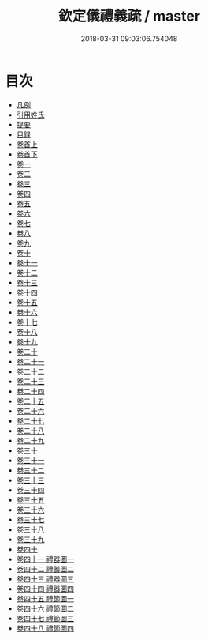 #+TITLE: 欽定儀禮義疏 / master
#+DATE: 2018-03-31 09:03:06.754048
* 目次
 - [[file:KR1d0037_000.txt::000-1b][凡例]]
 - [[file:KR1d0037_000.txt::000-6a][引用姓氏]]
 - [[file:KR1d0037_000.txt::000-20a][提要]]
 - [[file:KR1d0037_000.txt::000-22a][目録]]
 - [[file:KR1d0037_001.txt::001-1a][卷首上]]
 - [[file:KR1d0037_002.txt::002-1a][卷首下]]
 - [[file:KR1d0037_003.txt::003-1a][卷一]]
 - [[file:KR1d0037_004.txt::004-1a][卷二]]
 - [[file:KR1d0037_005.txt::005-1a][卷三]]
 - [[file:KR1d0037_006.txt::006-1a][卷四]]
 - [[file:KR1d0037_007.txt::007-1a][卷五]]
 - [[file:KR1d0037_008.txt::008-1a][卷六]]
 - [[file:KR1d0037_009.txt::009-1a][卷七]]
 - [[file:KR1d0037_010.txt::010-1a][卷八]]
 - [[file:KR1d0037_011.txt::011-1a][卷九]]
 - [[file:KR1d0037_012.txt::012-1a][卷十]]
 - [[file:KR1d0037_013.txt::013-1a][卷十一]]
 - [[file:KR1d0037_014.txt::014-1a][卷十二]]
 - [[file:KR1d0037_015.txt::015-1a][卷十三]]
 - [[file:KR1d0037_016.txt::016-1a][卷十四]]
 - [[file:KR1d0037_017.txt::017-1a][卷十五]]
 - [[file:KR1d0037_018.txt::018-1a][卷十六]]
 - [[file:KR1d0037_019.txt::019-1a][卷十七]]
 - [[file:KR1d0037_020.txt::020-1a][卷十八]]
 - [[file:KR1d0037_021.txt::021-1a][卷十九]]
 - [[file:KR1d0037_022.txt::022-1a][卷二十]]
 - [[file:KR1d0037_023.txt::023-1a][卷二十一]]
 - [[file:KR1d0037_024.txt::024-1a][卷二十二]]
 - [[file:KR1d0037_025.txt::025-1a][卷二十三]]
 - [[file:KR1d0037_026.txt::026-1a][卷二十四]]
 - [[file:KR1d0037_027.txt::027-1a][卷二十五]]
 - [[file:KR1d0037_028.txt::028-1a][卷二十六]]
 - [[file:KR1d0037_029.txt::029-1a][卷二十七]]
 - [[file:KR1d0037_030.txt::030-1a][卷二十八]]
 - [[file:KR1d0037_031.txt::031-1a][卷二十九]]
 - [[file:KR1d0037_032.txt::032-1a][卷三十]]
 - [[file:KR1d0037_033.txt::033-1a][卷三十一]]
 - [[file:KR1d0037_034.txt::034-1a][卷三十二]]
 - [[file:KR1d0037_035.txt::035-1a][卷三十三]]
 - [[file:KR1d0037_036.txt::036-1a][卷三十四]]
 - [[file:KR1d0037_037.txt::037-1a][卷三十五]]
 - [[file:KR1d0037_038.txt::038-1a][卷三十六]]
 - [[file:KR1d0037_039.txt::039-1a][卷三十七]]
 - [[file:KR1d0037_040.txt::040-1a][卷三十八]]
 - [[file:KR1d0037_041.txt::041-1a][卷三十九]]
 - [[file:KR1d0037_042.txt::042-1a][卷四十]]
 - [[file:KR1d0037_043.txt::043-1a][卷四十一 禮器圖一]]
 - [[file:KR1d0037_044.txt::044-1a][卷四十二 禮器圖二]]
 - [[file:KR1d0037_045.txt::045-1a][卷四十三 禮器圖三]]
 - [[file:KR1d0037_046.txt::046-1a][卷四十四 禮器圖四]]
 - [[file:KR1d0037_047.txt::047-1a][卷四十五 禮節圖一]]
 - [[file:KR1d0037_048.txt::048-1a][卷四十六 禮節圖二]]
 - [[file:KR1d0037_049.txt::049-1a][卷四十七 禮節圖三]]
 - [[file:KR1d0037_050.txt::050-1a][卷四十八 禮節圖四]]
